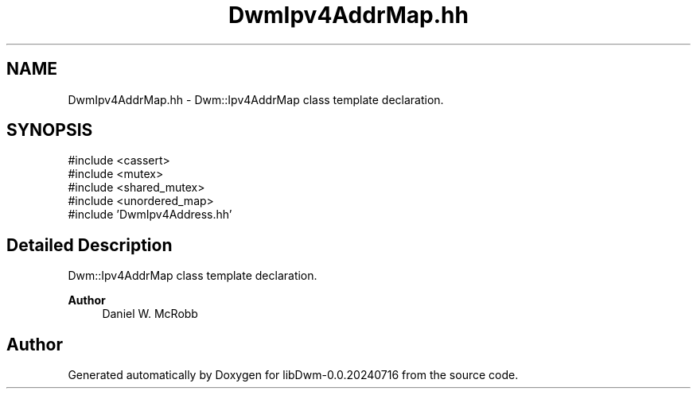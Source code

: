 .TH "DwmIpv4AddrMap.hh" 3 "libDwm-0.0.20240716" \" -*- nroff -*-
.ad l
.nh
.SH NAME
DwmIpv4AddrMap.hh \- Dwm::Ipv4AddrMap class template declaration\&.  

.SH SYNOPSIS
.br
.PP
\fR#include <cassert>\fP
.br
\fR#include <mutex>\fP
.br
\fR#include <shared_mutex>\fP
.br
\fR#include <unordered_map>\fP
.br
\fR#include 'DwmIpv4Address\&.hh'\fP
.br

.SH "Detailed Description"
.PP 
Dwm::Ipv4AddrMap class template declaration\&. 


.PP
\fBAuthor\fP
.RS 4
Daniel W\&. McRobb 
.RE
.PP

.SH "Author"
.PP 
Generated automatically by Doxygen for libDwm-0\&.0\&.20240716 from the source code\&.
